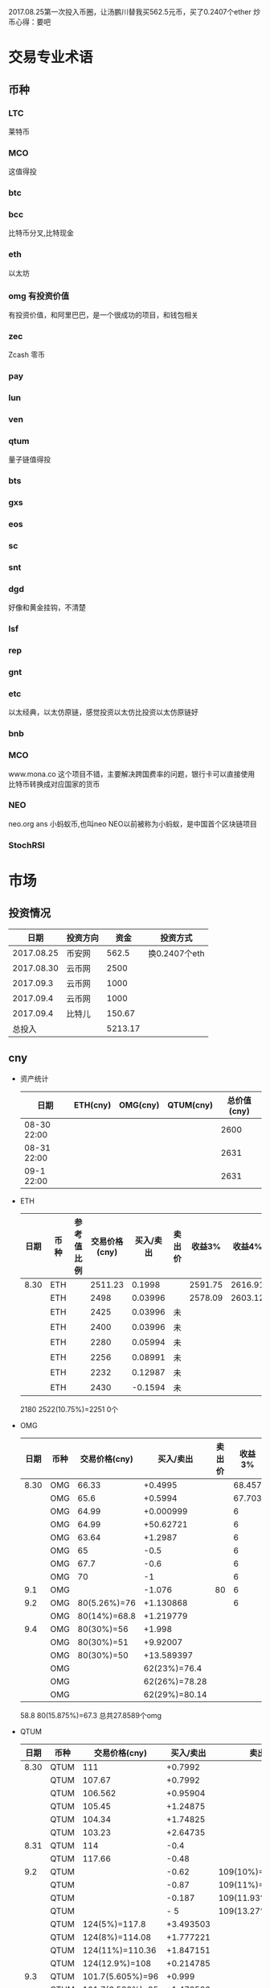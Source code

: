 2017.08.25第一次投入币圈，让汤鹏川替我买562.5元币，买了0.2407个ether
炒币心得：要吧

* 交易专业术语
** 币种
*** LTC
    莱特币
*** MCO
    这值得投
*** btc
*** bcc
    比特币分叉,比特现金
*** eth
    以太坊
*** omg 有投资价值
    有投资价值，和阿里巴巴，是一个很成功的项目，和钱包相关
*** zec
    Zcash 零币
*** pay
*** lun
*** ven
*** qtum
    量子链值得投
*** bts
*** gxs
*** eos
*** sc
*** snt
*** dgd
    好像和黄金挂钩，不清楚
*** lsf
*** rep
*** gnt
*** etc
    以太经典，以太仿原链，感觉投资以太仿比投资以太仿原链好
*** bnb

*** MCO
    www.mona.co  这个项目不错，主要解决跨国费率的问题，银行卡可以直接使用比特币转换成对应国家的货币
*** NEO
    neo.org
    ans 小蚂蚁币,也叫neo
    NEO以前被称为小蚂蚁，是中国首个区块链项目
*** StochRSI
* 市场
** 投资情况
   |       日期 | 投资方向 |    资金 | 投资方式      |
   |------------+----------+---------+---------------|
   | 2017.08.25 | 币安网   |   562.5 | 换0.2407个eth |
   | 2017.08.30 | 云币网   |    2500 |               |
   |  2017.09.3 | 云币网   |    1000 |               |
   |  2017.09.4 | 云币网   |    1000 |               |
   |  2017.09.4 | 比特儿   |  150.67 |               |
   |     总投入 |          | 5213.17 |               |
** cny
   + 资产统计
     | 日期        | ETH(cny) | OMG(cny) | QTUM(cny) | 总价值(cny) |
     |-------------+----------+----------+-----------+-------------|
     | 08-30 22:00 |          |          |           |        2600 |
     | 08-31 22:00 |          |          |           |        2631 |
     | 09-1 22:00  |          |          |           |        2631 |
   + ETH
     | 日期 | 币种 | 参考值比例 | 交易价格(cny) | 买入/卖出 | 卖出价 |  收益3% |  收益4% |  收益5% |  收益6% |
     |------+------+------------+---------------+-----------+--------+---------+---------+---------+---------|
     | 8.30 | ETH  |            |       2511.23 |    0.1998 |        | 2591.75 | 2616.91 | 2642.07 | 2667.23 |
     |      | ETH  |            |          2498 |   0.03996 |        | 2578.09 | 2603.12 | 2628.15 | 2653.18 |
     |      | ETH  |            |          2425 |   0.03996 | 未     |         |         |         |         |
     |      | ETH  |            |          2400 |   0.03996 | 未     |         |         |         |         |
     |      | ETH  |            |          2280 |   0.05994 | 未     |         |         |         |         |
     |      | ETH  |            |          2256 |   0.08991 | 未     |         |         |         |         |
     |      | ETH  |            |          2232 |   0.12987 | 未     |         |         |         |         |
     |      | ETH  |            |          2430 |   -0.1594 | 未     |         |         |         |         |
     2180
     2522(10.75%)=2251
     0个
   + OMG
     | 日期 | 币种 | 交易价格(cny) |     买入/卖出 | 卖出价 | 收益3% | 收益4% | 收益5% | 收益6% |
     |------+------+---------------+---------------+--------+--------+--------+--------+--------|
     | 8.30 | OMG  |         66.33 |       +0.4995 |        | 68.457 | 69.121 | 69.786 | 70.451 |
     |      | OMG  |          65.6 |       +0.5994 |        | 67.703 | 68.361 | 69.018 | 69.675 |
     |      | OMG  |         64.99 |     +0.000999 |        |      6 |        |        |        |
     |      | OMG  |         64.99 |     +50.62721 |        |      6 |        |        |        |
     |      | OMG  |         63.64 |       +1.2987 |        |      6 |        |        |        |
     |      | OMG  |            65 |          -0.5 |        |      6 |        |        |        |
     |      | OMG  |          67.7 |          -0.6 |        |      6 |        |        |        |
     |      | OMG  |            70 |            -1 |        |      6 |        |        |        |
     |  9.1 | OMG  |               |        -1.076 |     80 |      6 |        |        |        |
     |  9.2 | OMG  |  80(5.26%)=76 |     +1.130868 |        |      6 |        |        |        |
     |      | OMG  |  80(14%)=68.8 |     +1.219779 |        |        |        |        |        |
     |  9.4 | OMG  |    80(30%)=56 |        +1.998 |        |        |        |        |        |
     |      | OMG  |    80(30%)=51 |      +9.92007 |        |        |        |        |        |
     |      | OMG  |    80(30%)=50 |    +13.589397 |        |        |        |        |        |
     |      | OMG  |               |  62(23%)=76.4 |        |        |        |        |        |
     |      | OMG  |               | 62(26%)=78.28 |        |        |        |        |        |
     |      | OMG  |               | 62(29%)=80.14 |        |        |        |        |        |
     58.8
     80(15.875%)=67.3
     总共27.8589个omg
   + QTUM
     | 日期 | 币种 | 交易价格(cny)    | 买入/卖出 | 卖出价             |  收益3% |  收益4% |  收益5% |  收益6% |
     |------+------+------------------+-----------+--------------------+---------+---------+---------+---------|
     | 8.30 | QTUM | 111              |   +0.7992 |                    | 114.559 | 115.671 | 116.783 | 117.896 |
     |      | QTUM | 107.67           |   +0.7992 |                    | 111.122 | 112.201 | 113.280 | 114.359 |
     |      | QTUM | 106.562          |  +0.95904 |                    | 109.979 | 111.046 | 112.114 | 113.182 |
     |      | QTUM | 105.45           |  +1.24875 |                    |     079 |    1146 | 112.114 | 113.182 |
     |      | QTUM | 104.34           |  +1.74825 |                    |     079 |    1146 | 112.114 | 113.182 |
     |      | QTUM | 103.23           |  +2.64735 |                    |     079 |    1146 | 112.114 | 113.182 |
     | 8.31 | QTUM | 114              |      -0.4 |                    |     079 |    1146 | 112.114 | 113.182 |
     |      | QTUM | 117.66           |     -0.48 |                    |     079 |    1146 | 112.114 | 113.182 |
     |  9.2 | QTUM |                  |     -0.62 | 109(10%)=119.9     |         |         |         |         |
     |      | QTUM |                  |     -0.87 | 109(11%)=121.1     |         |         |         |         |
     |      | QTUM |                  |    -0.187 | 109(11.93%)=122    |         |         |         |         |
     |      | QTUM |                  |       - 5 | 109(13.27%)=123.46 |         |         |         |         |
     |      | QTUM | 124(5%)=117.8    | +3.493503 |                    |         |         |         |         |
     |      | QTUM | 124(8%)=114.08   | +1.777221 |                    |         |         |         |         |
     |      | QTUM | 124(11%)=110.36  | +1.847151 |                    |         |         |         |         |
     |      | QTUM | 124(12.9%)=108   | +0.214785 |                    |         |         |         |         |
     |  9.3 | QTUM | 101.7(5.605%)=96 |    +0.999 |                    |         |         |         |         |
     |      | QTUM | 101.7(6.588%)=95 | +1.472526 |                    |         |         |         |         |
     |      | QTUM | 96()=91          |    +1.998 |                    |         |         |         |         |
     |      | QTUM | 96()=88.32       |    +0.998 |                    |         |         |         |         |
     |      | QTUM | 96()=85          |    +0.998 |                    |         |         |         |         |
     |  9.4 | QTUM | 85(20%)=68.9     |   -14.444 | 大亏               |         |         |         |         |
     |      | QTUM | 85(20%)=75       |     +9.99 |                    |         |         |         |         |
     |      | QTUM | 85(25%)=77       |  +6.40359 |                    |         |         |         |         |
     |      | QTUM | 85(30%)=59.5     |           |                    |         |         |         |         |
     |      | QTUM |                  |           | 106.7(11%)=118.6   |         |         |         |         |
     |      | QTUM |                  |           | 106.7(14%)=121.9   |         |         |         |         |
     总共16.3945
   + ANS/neo
     | 日期 | 币种 | 交易价格(cny) | 买入/卖出 | 卖出价 | 收益3% | 收益4% | 收益5% | 收益6% |
     |------+------+---------------+-----------+--------+--------+--------+--------+--------|
     |  9.2 | ANS  | 200(5%)=190   | +0.296703 |        |        |        |        |        |
     |  9.3 | ANS  | 185()=179     |    +0.999 |        |        |        |        |        |
     |      | ANS  | 185()=173     |    +0.999 |        |        |        |        |        |
     |  9.4 | ANS  | 173(8%)=159   | +0.795204 |        |        |        |        |        |
     |      | ANS  | 173(8%)=130   |    +3.996 |        |        |        |        |        |
     总共7.0859个ans
     总共16.3945个qtum
     总共27.8589个omg
   + 预算投
     | 币种 | 单价 | 总投入 | 一次      | 二次      | 三次      |
     |------+------+--------+-----------+-----------+-----------|
     | ans  |  190 |    400 | 185()=179 | 185()=173 | 185()=168 |
     | omg  | 61.6 |    400 | 63()=58   | 63=57     | 63=56     |
     | qtum |   95 |    400 | 96()=91   | 96()=88   | 96()=85   |
** eth
   投资eth市场本金562.5元（0.2407个ether）
   + 资产统计
     |  日期 | 总价值(cny) | eth |
     |-------+-------------+-----|
     | 09.30 |      659.45 |     |
     | 09.31 |      659.45 |     |
     |       |             |     |
   + BNB
     | 时间 | 币种 | 参考值比例 | 交易价格(eth/cny) | 买入/卖出 |        卖出价 |   收益3% |    收益4% |    收益5% |   收益6% |
     |------+------+------------+-------------------+-----------+---------------+----------+-----------+-----------+----------|
     | 8.27 | bnb  |            |             0.006 |        +9 |       0.00622 | 0.006186 |  0.006246 |  0.006306 | 0.006366 |
     | 8.28 | bnb  |            |            0.0057 |         4 |        0.0061 | 0.005877 |  0.005934 |  0.005991 | 0.006048 |
     |      | bnb  |            |            0.0057 |         4 |      0.006042 | 0.005877 |  0.005934 |  0.005991 | 0.006048 |
     | 8.29 | bnb  |            |           0.00576 |         5 |         0.006 | 0.005939 |  0.005996 |  0.006054 | 0.006112 |
     |      | bnb  |            |            0.0057 |         4 |       0.00594 | 0.005877 |  0.005934 |  0.005991 | 0.006048 |
     |      | bnb  |            |           0.00566 |         4 |       0.00614 | 0.005774 | 0.005830% | 0.005886% | 0.005942 |
     |      | bnb  |            |           0.00564 |         5 |        0.0061 | 0.005815 |  0.005871 |  0.005928 | 0.005984 |
     |      | bnb  |            |           0.00558 |        +6 |               | 0.005753 |  0.005809 |  0.005865 | 0.005921 |
     | 8.30 | bnb  |            |   0.0058892/15.04 |        +6 | 0.006159(5个) | 0.006072 |  0.006131 |  0.006190 | 0.006249 |
     |  9.2 | bnb  |            |  0.00628000/16.21 |        -6 |               |          |           |           |          |
     投资eth市场本金562
   + QTUM
     | 时间 | 币种 | 交易价格(eth/cny) | 买入/卖出 | 卖出价 |   收益3% |   收益4% |   收益5% |   收益6% |
     |------+------+-------------------+-----------+--------+----------+----------+----------+----------|
     | 8.30 | QTUM |             0.006 |        +9 |        | 0.006186 | 0.006246 | 0.006306 | 0.006366 |
     |      |      |                   |           |        |          |          |          |          |
     |      |      |                   |           |        |          |          |          |          |
     |      | QTUM |             0.006 |        +9 |        | 0.006186 | 0.006246 | 0.006306 | 0.006366 |
* 公式
** 公式
   实际收益率=(卖出单价*(1-卖出费率))/(买入单价*(1+买入费率)) -1
   卖出单价=买入单价*(实际收益率+1)*(1+买入费率)/(1-卖出费率)
   当前单价=(1+涨跌率)*上次单价
   买入数量n=买入数量基数*1.2^(n-1) (注意:1.2为为系数基数,n为第n次)
   买入数量n=买入数量基数*(b+d*(n-1))^(n-1) (b为系数基数,d为系数基数的基数)  (系数会变)
** 公式推算
   + 收益率公式推算
     总买入 买入手续费 总卖出 卖出手续费
     实际收益率=(卖出-卖出手续费-总买入-买入手续费)/(总买入+买入手续费)
     实际收益率=(数量*(卖出单价*(1-卖出费率)-买入单价*(1+买入费率)))/(数量*(买入单价*(1+买入费率)))
     实际收益率=(卖出单价*(1-卖出费率)-买入单价*(1+买入费率))/(买入单价*(1+买入费率))
     实际收益率=(卖出单价*(1-卖出费率))/(买入单价*(1+买入费率)) -1
   + 应用(给出买入单价和收益率，自动计算卖出单价公式)
     实际收益率=(卖出单价*(1-卖出费率))/(买入单价*(1+买入费率)) -1
     n            a         b      c            d
     求a
     n=(a*(1-b))/(c*(1+d))-1
     (n+1)*(c*(1+d))=a*(1-b)
     a=(n+1)*(c*(1+d))/(1-b)
     a=c*(n+1)*(1+d)/(1-b)
     卖出单价=买入单价*(实际收益率+1)*(1+买入费率)/(1-卖出费率)
   + 买入数量的计算(系数基数不变)
     买入数量=上次买入量*系数
     买入数量n=买入数量基数*1.2^(n-1) (注意:1.2为为系数基数)
     | 第几次买入 | 系数                   |
     |------------+------------------------|
     |          1 | 1                      |
     |          2 | 1*1.2=1.2              |
     |          3 | 1.2*1.2=1.44           |
     |          4 | 1.44*1.2=1.728         |
     |          5 | 1.728*1.2=2.0736       |
     |          6 | 2.0736*1.2=2.48832     |
     |          7 | 2.48832*1.2=2.985984   |
     |          8 | 2.985984*1.2=3.5831808 |
     |          n | 1*1.2^(n-1)            |
   + 买入数量的计算(系数基数变)
     买入数量=上次买入量*系数^(n-1) (注意:1.2为为系数基数)
     系数=系数基数+系数基数的基数*(n-1)
     买入数量n=买入数量基数*(b+d*(n-1))^(n-1) (b为系数基数,d为系数基数的基数)
     | 第几次买入 | 系数                     |     |
     |------------+--------------------------+-----|
     |          1 | 1                        |     |
     |          2 | 1*1.2=1.2                | 1.2 |
     |          3 | 1.2*(1.2+0.1)=1.44       | 1.3 |
     |          4 | 1.44*(1.3+0.2)=1.728     | 1.5 |
     |          5 | 1.728*(1.5+0.3)=2.0736   | 1.8 |
     |          6 | 2.0736*(1.8+0.4)=2.48832 | 2.2 |
     |          7 | 2.48832*1.2=2.985984     |     |
     |          8 | 2.985984*1.2=3.5831808   |     |
     |          n | 1*1.2^(n-1)              |     |
     (1.2+(i-2)*0.1)=1.0+0.1i
** 买入量比例
   + 待研究
     按涨迭各20%浮动
     | 币种 | 总投入(元) |       5% |       8% |      11% |     14% |    最终价值 | 最终跌 |
     |------+------------+----------+----------+----------+---------+-------------+--------|
     | ETH  |        900 | 40%(360) | 30%(270) | 20%(180) | 10%(90) | 92.1924935% |  8.80% |
     | OMG  |        800 |          |          |          |         |             |        |
     | QTUM |        800 |          |          |          |         |             |        |
     0.95*0.4 + 0.95*0.97*0.3 + 0.95*0.97*0.97*0.2 + 0.95*0.97*0.97*0.97*0.1 = 0.921924935
   + 买入1
     单价1元,总资产1元
     | 连续跌       |                5% | 8%                     | 11%                     | 14%                     | 总结 |
     |--------------+-------------------+------------------------+-------------------------+-------------------------+------|
     | 买入量比例   |               40% | 30%                    | 20%                     | 10%                     |      |
     | 单价         |              0.95 | 0.92                   | 0.89                    | 0.86                    |      |
     | 买入个数     |   0.4/0.95=0.4211 | 0.4211+0.3/0.92=0.7472 | 0.7472+0.2/0.89=0.97192 | 0.97192+0.1/0.86=1.0882 |      |
     | 资产总价值   |               0.4 | 0.7472*0.92=0.687424   | 0.97192*0.89=0.8650088  | 1.0882*0.86=0.935852    |      |
     | 平均成本价格 |              0.95 | 0.7/0.7472=0.93684     | 0.9/0.97192=0.92601     | 1/1.0882=0.91895        |      |
     | 回本涨幅     | 0%(0.95/0.95-1=0) | 0.93684/0.92-1=1.831%  | 0.92601/0.89-1=4.0461%  | 0.91895/0.86-1=6.855%   |      |
     | 资产跌幅度   |       1-0.4/0.4=0 | 1-0.687424/0.7=1.7966% | 1-0.8650088/0.9=3.888%  | 1-0.935852/1=6.4148%    |      |
     + *总结*:这种投资结构,会随着价格的狂跌而狂亏，亏损的比率越高,不过这种事件的概率很低
       股盘大多数都是小部分抖动，有时达到5%的就不多，如果大跌也会很快的回本。
   + 买入2
     单价1元,总资产1元
     | 连续跌       |                5% | 8%                         | 11%                     | 14%                     | 总结 |
     |--------------+-------------------+----------------------------+-------------------------+-------------------------+------|
     | 买入量比例   |               10% | 20%                        | 30%                     | 40%                     |      |
     | 单价         |              0.95 | 0.92                       | 0.89                    | 0.86                    |      |
     | 买入个数     |  0.1/0.95=0.10527 | 0.10527+0.2/0.92=0.32267   | 0.32267+0.3/0.89=0.6598 | 0.6598+0.4/0.86=1.12492 |      |
     | 资产总价值   |               0.1 | 0.32267*0.92=0.2968564     | 0.6598*0.89=0.587222    | 1.12492*0.86=0.9674312  |      |
     | 平均成本价格 |              0.95 | 0.3/0.32267=0.9298         | 0.6/0.6598=0.9094       | 1/1.12492=0.889         |      |
     | 回本涨幅     | 0%(0.95/0.95-1=0) | 0.9298/0.92-1=1.066%       | 0.9094/0.89-1=2.1798%   | 0.889/0.86-1=3.373%     |      |
     | 资产跌幅度   |       1-0.1/0.1=0 | 1-0.2968564/0.3=1.0478667% | 1-0.587222/0.6=2.1297%  | 1-0.9674312/1=3.257%    |      |
     + *总结*:这种投资结构,会随着价格的狂跌而狂亏，亏损的比率越高,不过这种事件的概率很低
       这种比较适合跌幅很大的股盘，狂跌可以带来很大的回到收益，但是大跌的场合不多，有时等很久都难遇到一次
   + 卖出1
     单价1元,总资产1元
     | 连续涨       |            5% |                  8% |                  11% |                 14% | 均价       |
     |--------------+---------------+---------------------+----------------------+---------------------+------------|
     | 买入量比例   |           40% |                 30% |                  20% |                 10% |            |
     | 单价         |          1.05 |                1.08 |                 1.11 |                1.14 |            |
     | 卖出总价格   | 1.05*0.4=0.42 | 0.42+1.08*0.3=0.744 | 0.744+1.11*0.2=0.966 | 0.966+1.14*0.1=1.08 | 总资产涨8% |
     | 平均卖出价格 |          1.05 |   0.744/0.7=1.06286 |     0.966/0.9=1.0734 |         1.08/1=1.08 |            |
     | 收益率       | 0.42/0.4-1=5% |  0.744/0.7-1=6.286% |    0.966/0.9-1=7.33% |           1.08-1=8% |            |
     *总结*:不能卖大价钱，但可以把握住机会
   + 卖出2
     单价1元,总资产1元
     | 连续涨       |             5% |                   8% |                  11% |                 14% | 均价        |
     |--------------+----------------+----------------------+----------------------+---------------------+-------------|
     | 买入量比例   |            10% |                  20% |                  30% |                 40% |             |
     | 单价         |           1.05 |                 1.08 |                 1.11 |                1.14 |             |
     | 卖出总价格   | 1.05*0.1=0.105 | 0.105+1.08*0.2=0.321 | 0.321+1.11*0.3=0.654 | 0.654+1.14*0.4=1.11 | 最高涨幅11% |
     | 平均卖出价格 |           1.05 |       0.321/0.3=1.07 |       0.654/0.6=1.09 |         1.11/1=1.11 |             |
     | 收益率       | 0.105/0.1-1=5% |       0.321/0.3-1=7% |       0.654/0.6-1=9% |          1.11-1=11% |             |
     *总结*:着一种不容易把握住机会
* 有价值币种
  btc 价钱一直网上涨
  eth 有价值投资
  qtum 有价值投资
  pay 有价值投资
  omg 有价值
  zec 零币 有投资价值
  LTC 莱特币
